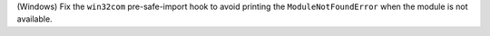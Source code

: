 (Windows) Fix the ``win32com`` pre-safe-import hook to avoid printing the
``ModuleNotFoundError`` when the module is not available.
